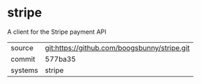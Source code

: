 * stripe

A client for the Stripe payment API

|---------+----------------------------------------------|
| source  | git:https://github.com/boogsbunny/stripe.git |
| commit  | 577ba35                                      |
| systems | stripe                                       |
|---------+----------------------------------------------|
